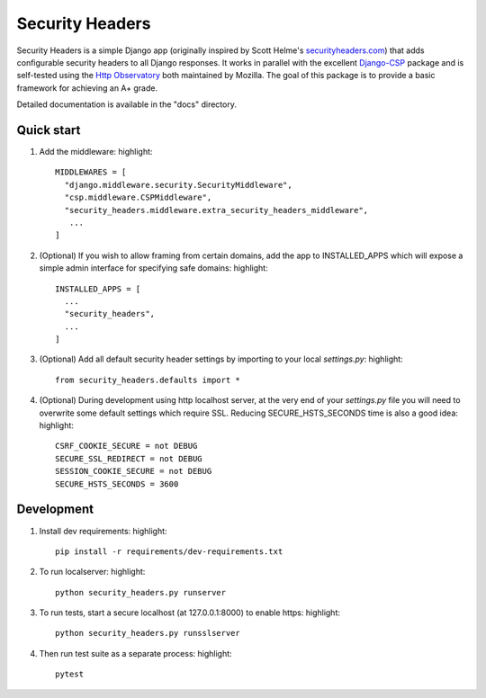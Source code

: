 ================
Security Headers
================

Security Headers is a simple Django app (originally inspired by Scott Helme's `securityheaders.com <https://securityheaders.com>`_) that adds configurable security headers to all Django responses.  It works in parallel with the excellent `Django-CSP <https://github.com/mozilla/django-csp>`_ package and is self-tested using the `Http Observatory <https://github.com/mozilla/http-observatory>`_ both maintained by Mozilla.  The goal of this package is to provide a basic framework for achieving an A+ grade.

Detailed documentation is available in the "docs" directory.


Quick start
-----------

1. Add the middleware: highlight::

    MIDDLEWARES = [
      "django.middleware.security.SecurityMiddleware",
      "csp.middleware.CSPMiddleware",
      "security_headers.middleware.extra_security_headers_middleware",
       ...
    ]


2. (Optional) If you wish to allow framing from certain domains, add the app to INSTALLED_APPS which will expose a simple admin interface for specifying safe domains:  highlight::

    INSTALLED_APPS = [
      ...
      "security_headers",
      ...
    ]


3. (Optional) Add all default security header settings by importing to your local `settings.py`:  highlight::

    from security_headers.defaults import *


4. (Optional) During development using http localhost server, at the very end of your `settings.py` file you will need to overwrite some default settings which require SSL.  Reducing SECURE_HSTS_SECONDS time is also a good idea: highlight::

    CSRF_COOKIE_SECURE = not DEBUG
    SECURE_SSL_REDIRECT = not DEBUG
    SESSION_COOKIE_SECURE = not DEBUG
    SECURE_HSTS_SECONDS = 3600


Development
-----------

1. Install dev requirements:  highlight::

    pip install -r requirements/dev-requirements.txt


2. To run localserver:  highlight::

    python security_headers.py runserver


3. To run tests, start a secure localhost (at 127.0.0.1:8000) to enable https:  highlight::

    python security_headers.py runsslserver


4. Then run test suite as a separate process:  highlight::

    pytest
